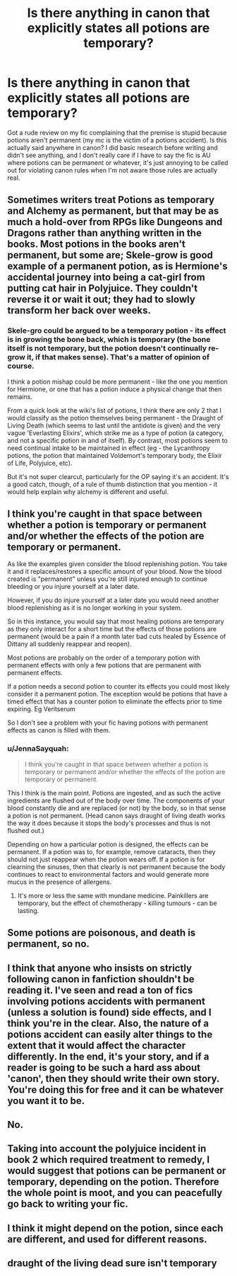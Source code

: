 #+TITLE: Is there anything in canon that explicitly states all potions are temporary?

* Is there anything in canon that explicitly states all potions are temporary?
:PROPERTIES:
:Author: sparksstorm
:Score: 14
:DateUnix: 1588093752.0
:DateShort: 2020-Apr-28
:FlairText: Discussion
:END:
Got a rude review on my fic complaining that the premise is stupid because potions aren't permanent (my mc is the victim of a potions accident). Is this actually said anywhere in canon? I did basic research before writing and didn't see anything, and I don't really care if I have to say the fic is AU where potions can be permanent or whatever, it's just annoying to be called out for violating canon rules when I'm not aware those rules are actually real.


** Sometimes writers treat Potions as temporary and Alchemy as permanent, but that may be as much a hold-over from RPGs like Dungeons and Dragons rather than anything written in the books. Most potions in the books aren't permanent, but some are; Skele-grow is good example of a permanent potion, as is Hermione's accidental journey into being a cat-girl from putting cat hair in Polyjuice. They couldn't reverse it or wait it out; they had to slowly transform her back over weeks.
:PROPERTIES:
:Author: wordhammer
:Score: 25
:DateUnix: 1588094840.0
:DateShort: 2020-Apr-28
:END:

*** Skele-gro could be argued to be a temporary potion - its effect is in growing the bone back, which is temporary (the bone itself is not temporary, but the potion doesn't continually re-grow it, if that makes sense). That's a matter of opinion of course.

I think a potion mishap could be more permanent - like the one you mention for Hermione, or one that has a potion induce a physical change that then remains.

From a quick look at the wiki's list of potions, I think there are only 2 that I would classify as the potion themselves being permanent - the Draught of Living Death (which seems to last until the antidote is given) and the very vague 'Everlasting Elixirs', which strike me as a type of potion (a category, and not a specific potion in and of itself). By contrast, most potions seem to need continual intake to be maintained in effect (eg - the Lycanthropy potions, the potion that maintained Voldemort's temporary body, the Elixir of Life, Polyjuice, etc).

But it's not super clearcut, particularly for the OP saying it's an accident. It's a good catch, though, of a rule of thumb distinction that you mention - it would help explain why alchemy is different and useful.
:PROPERTIES:
:Author: matgopack
:Score: 8
:DateUnix: 1588096727.0
:DateShort: 2020-Apr-28
:END:


** I think you're caught in that space between whether a potion is temporary or permanent and/or whether the effects of the potion are temporary or permanent.

As like the examples given consider the blood replenishing potion. You take it and it replaces/restores a specific amount of your blood. Now the blood created is "permanent" unless you're still injured enough to continue bleeding or you injure yourself at a later date.

However, if you do injure yourself at a later date you would need another blood replenishing as it is no longer working in your system.

So in this instance, you would say that most healing potions are temporary as they only interact for a short time but the effects of those potions are permanent (would be a pain if a month later bad cuts healed by Essence of Dittany all suddenly reappear and reopen).

Most potions are probably on the order of a temporary potion with permanent effects with only a few potions that are permanent with permanent effects.

If a potion needs a second potion to counter its effects you could most likely consider it a permanent potion. The exception would be potions that have a timed effect that has a counter potion to eliminate the effects prior to time expiring. Eg Veritserum

So I don't see a problem with your fic having potions with permanent effects as canon is filled with them.
:PROPERTIES:
:Author: reddog44mag
:Score: 10
:DateUnix: 1588098538.0
:DateShort: 2020-Apr-28
:END:

*** u/JennaSayquah:
#+begin_quote
  I think you're caught in that space between whether a potion is temporary or permanent and/or whether the effects of the potion are temporary or permanent.
#+end_quote

This I think is the main point. Potions are ingested, and as such the active ingredients are flushed out of the body over time. The components of your blood constantly die and are replaced (or not) by the body, so in that sense a potion is not permanent. (Head canon says draught of living death works the way it does because it stops the body's processes and thus is not flushed out.)

Depending on how a particular potion is designed, the effects can be permanent. If a potion was to, for example, remove cataracts, then they should not just reappear when the potion wears off. If a potion is for clearning the sinuses, then that clearly is not permanent because the body continues to react to environmental factors and would generate more mucus in the presence of allergens.
:PROPERTIES:
:Author: JennaSayquah
:Score: 5
:DateUnix: 1588104949.0
:DateShort: 2020-Apr-29
:END:

**** It's more or less the same with mundane medicine. Painkillers are temporary, but the effect of chemotherapy - killing tumours - can be lasting.
:PROPERTIES:
:Author: thrawnca
:Score: 4
:DateUnix: 1588109842.0
:DateShort: 2020-Apr-29
:END:


** Some potions are poisonous, and death is permanent, so no.
:PROPERTIES:
:Author: MTheLoud
:Score: 5
:DateUnix: 1588097103.0
:DateShort: 2020-Apr-28
:END:


** I think that anyone who insists on strictly following canon in fanfiction shouldn't be reading it. I've seen and read a ton of fics involving potions accidents with permanent (unless a solution is found) side effects, and I think you're in the clear. Also, the nature of a potions accident can easily alter things to the extent that it would affect the character differently. In the end, it's your story, and if a reader is going to be such a hard ass about 'canon', then they should write their own story. You're doing this for free and it can be whatever you want it to be.
:PROPERTIES:
:Author: yeetbeanie
:Score: 4
:DateUnix: 1588165168.0
:DateShort: 2020-Apr-29
:END:


** No.
:PROPERTIES:
:Author: Taure
:Score: 7
:DateUnix: 1588096655.0
:DateShort: 2020-Apr-28
:END:


** Taking into account the polyjuice incident in book 2 which required treatment to remedy, I would suggest that potions can be permanent or temporary, depending on the potion. Therefore the whole point is moot, and you can peacefully go back to writing your fic.
:PROPERTIES:
:Author: Myradmir
:Score: 3
:DateUnix: 1588108726.0
:DateShort: 2020-Apr-29
:END:


** I think it might depend on the potion, since each are different, and used for different reasons.
:PROPERTIES:
:Author: SnarkyAndProud
:Score: 2
:DateUnix: 1588109680.0
:DateShort: 2020-Apr-29
:END:


** draught of the living dead sure isn't temporary
:PROPERTIES:
:Author: yeetbeanie
:Score: 2
:DateUnix: 1588164855.0
:DateShort: 2020-Apr-29
:END:
